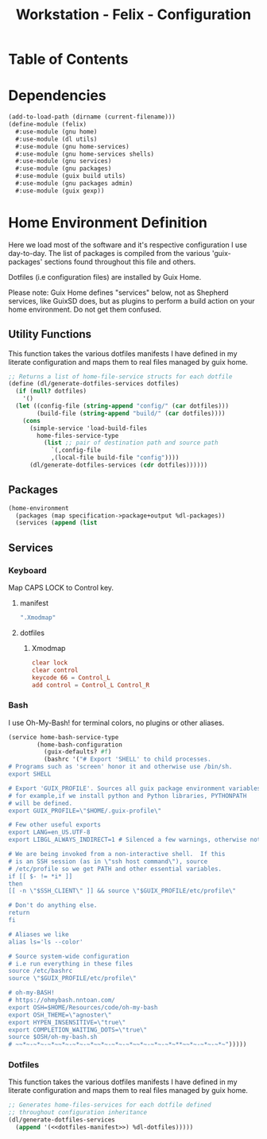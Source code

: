 #+TITLE: Workstation - Felix - Configuration
#+STARTUP: content
#+PROPERTY: header-args :tangle-mode (identity #o444) :mkdirp yes
#+PROPERTY: header-args :tangle-mode (identity #o555)

* Table of Contents
:PROPERTIES:
:TOC: :include all :ignore this
:CONTENTS:
:END:

* Dependencies

#+NAME: dependencies
#+BEGIN_SRC scheme  :tangle build/felix.scm
(add-to-load-path (dirname (current-filename)))
(define-module (felix)
  #:use-module (gnu home)
  #:use-module (dl utils)
  #:use-module (gnu home-services)
  #:use-module (gnu home-services shells)
  #:use-module (gnu services)
  #:use-module (gnu packages)
  #:use-module (guix build utils)
  #:use-module (gnu packages admin)
  #:use-module (guix gexp))
#+END_SRC

* Home Environment Definition

Here we load most of the software and it's respective configuration I use day-to-day. The list of packages is compiled from the various 'guix-packages' sections found throughout this file and others.

Dotfiles (i.e configuration files) are installed by Guix Home.

Please note: Guix Home defines "services" below, not as Shepherd services, like GuixSD does, but as plugins to perform a build action on your home environment. Do not get them confused.

** Utility Functions

This function takes the various dotfiles manifests I have defined in my literate configuration and maps them to real files managed by guix home.

#+NAME: dependencies
#+BEGIN_SRC scheme  :tangle build/felix.scm
;; Returns a list of home-file-service structs for each dotfile
(define (dl/generate-dotfiles-services dotfiles)
  (if (null? dotfiles)
    '()
  (let ((config-file (string-append "config/" (car dotfiles)))
        (build-file (string-append "build/" (car dotfiles))))
    (cons
      (simple-service 'load-build-files
        home-files-service-type
          (list ;; pair of destination path and source path
            `(,config-file
            ,(local-file build-file "config"))))
      (dl/generate-dotfiles-services (cdr dotfiles))))))
#+END_SRC

** Packages

#+name: home-environment-base 
#+begin_src scheme  :tangle build/felix.scm
(home-environment
  (packages (map specification->package+output %dl-packages))
  (services (append (list
#+end_src

** Services

*** Keyboard
Map CAPS LOCK to Control key.

**** manifest
#+BEGIN_SRC scheme :noweb-ref dotfiles-manifest :noweb-sep ""
  ".Xmodmap"
#+END_SRC
**** dotfiles
***** Xmodmap

#+NAME: home-services-keyboard
#+BEGIN_SRC conf :tangle build/.Xmodmap
clear lock
clear control
keycode 66 = Control_L
add control = Control_L Control_R
#+END_SRC

*** Bash
I use Oh-My-Bash! for terminal colors, no plugins or other aliases.

#+NAME: home-services-bash
#+BEGIN_SRC scheme  :tangle build/felix.scm
(service home-bash-service-type
        (home-bash-configuration
          (guix-defaults? #f)
          (bashrc '("# Export 'SHELL' to child processes.  
# Programs such as 'screen' honor it and otherwise use /bin/sh.
export SHELL

# Export 'GUIX_PROFILE'. Sources all guix package environment variables,
# for example,if we install python and Python libraries, PYTHONPATH
# will be defined.
export GUIX_PROFILE=\"$HOME/.guix-profile\"
    
# Few other useful exports
export LANG=en_US.UTF-8
export LIBGL_ALWAYS_INDIRECT=1 # Silenced a few warnings, otherwise not sure

# We are being invoked from a non-interactive shell.  If this
# is an SSH session (as in \"ssh host command\"), source
# /etc/profile so we get PATH and other essential variables.
if [[ $- != *i* ]]
then
[[ -n \"$SSH_CLIENT\" ]] && source \"$GUIX_PROFILE/etc/profile\"
    
# Don't do anything else.
return
fi

# Aliases we like
alias ls='ls --color'
    
# Source system-wide configuration
# i.e run everything in these files
source /etc/bashrc
source \"$GUIX_PROFILE/etc/profile\"
    
# oh-my-BASH!
# https://ohmybash.nntoan.com/
export OSH=$HOME/Resources/code/oh-my-bash
export OSH_THEME=\"agnoster\"
export HYPEN_INSENSITIVE=\"true\"
export COMPLETION_WAITING_DOTS=\"true\"
source $OSH/oh-my-bash.sh
# ~~*~-~*~-~*~~*~-~*~-~*~~*~-~*~-~*~~*~-~*~-~*~**~~*~-~*~-~*~")))))
#+END_SRC

*** Dotfiles

This function takes the various dotfiles manifests I have defined in my literate configuration and maps them to real files managed by guix home.

#+NAME: home-services
#+BEGIN_SRC scheme  :tangle build/felix.scm :noweb yes
;; Generates home-files-services for each dotfile defined
;; throughout configuration inheritance
(dl/generate-dotfiles-services
  (append '(<<dotfiles-manifest>>) %dl-dotfiles)))))
#+END_SRC
